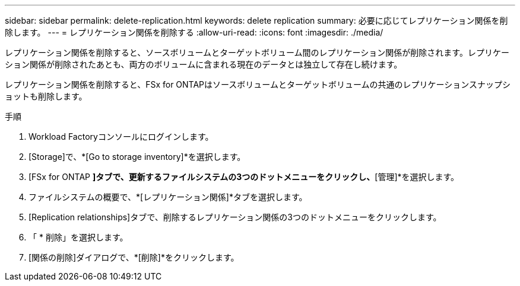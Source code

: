 ---
sidebar: sidebar 
permalink: delete-replication.html 
keywords: delete replication 
summary: 必要に応じてレプリケーション関係を削除します。 
---
= レプリケーション関係を削除する
:allow-uri-read: 
:icons: font
:imagesdir: ./media/


[role="lead"]
レプリケーション関係を削除すると、ソースボリュームとターゲットボリューム間のレプリケーション関係が削除されます。レプリケーション関係が削除されたあとも、両方のボリュームに含まれる現在のデータとは独立して存在し続けます。

レプリケーション関係を削除すると、FSx for ONTAPはソースボリュームとターゲットボリュームの共通のレプリケーションスナップショットも削除します。

.手順
. Workload Factoryコンソールにログインします。
. [Storage]で、*[Go to storage inventory]*を選択します。
. [FSx for ONTAP *]タブで、更新するファイルシステムの3つのドットメニューをクリックし、*[管理]*を選択します。
. ファイルシステムの概要で、*[レプリケーション関係]*タブを選択します。
. [Replication relationships]タブで、削除するレプリケーション関係の3つのドットメニューをクリックします。
. 「 * 削除」を選択します。
. [関係の削除]ダイアログで、*[削除]*をクリックします。

